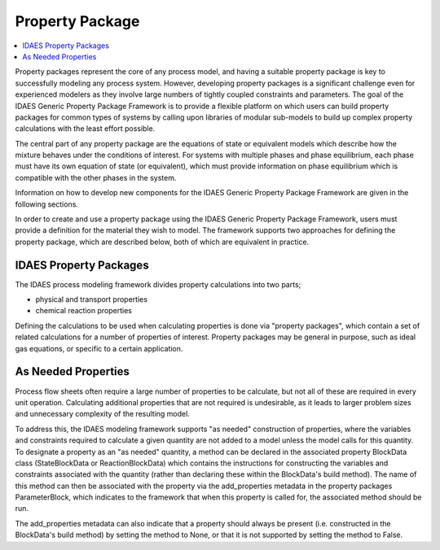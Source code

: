﻿Property Package
================

.. contents:: :local:

Property packages represent the core of any process model, and having a suitable property 
package is key to successfully modeling any process system. However, developing property 
packages is a significant challenge even for experienced modelers as they involve large 
numbers of tightly coupled constraints and parameters. The goal of the IDAES Generic Property 
Package Framework is to provide a flexible platform on which users can build property packages 
for common types of systems by calling upon libraries of modular sub-models to build up complex 
property calculations with the least effort possible.

The central part of any property package are the equations of state or equivalent models which 
describe how the mixture behaves under the conditions of interest. For systems with multiple 
phases and phase equilibrium, each phase must have its own equation of state (or equivalent), 
which must provide information on phase equilibrium which is compatible with the other phases 
in the system.

Information on how to develop new components for the IDAES Generic Property Package Framework 
are given in the following sections.

In order to create and use a property package using the IDAES Generic Property Package 
Framework, users must provide a definition for the material they wish to model. The framework 
supports two approaches for defining the property package, which are described below, both of 
which are equivalent in practice.


IDAES Property Packages
-----------------------

The IDAES process modeling framework divides property calculations into two parts;

* physical and transport properties
* chemical reaction properties

Defining the calculations to be used when calculating properties is done via "property 
packages", which contain a set of related calculations for a number of properties of interest. 
Property packages may be general in purpose, such as ideal gas equations, or specific to a 
certain application.

As Needed Properties
--------------------

Process flow sheets often require a large number of properties to be calculate, but not all of 
these are required in every unit operation. Calculating additional properties that are not 
required is undesirable, as it leads to larger problem sizes and unnecessary complexity of the 
resulting model.

To address this, the IDAES modeling framework supports "as needed" construction of properties, 
where the variables and constraints required to calculate a given quantity are not added to a 
model unless the model calls for this quantity. To designate a property as an "as needed" 
quantity, a method can be declared in the associated property BlockData class (StateBlockData or 
ReactionBlockData) which contains the instructions for constructing the variables and 
constraints associated with the quantity (rather than declaring these within the BlockData's 
build method). The name of this method can then be associated with the property via the 
add_properties metadata in the property packages ParameterBlock, which indicates to the 
framework that when this property is called for, the associated method should be run.

The add_properties metadata can also indicate that a property should always be present 
(i.e. constructed in the BlockData's build method) by setting the method to None, or that it is 
not supported by setting the method to False.


